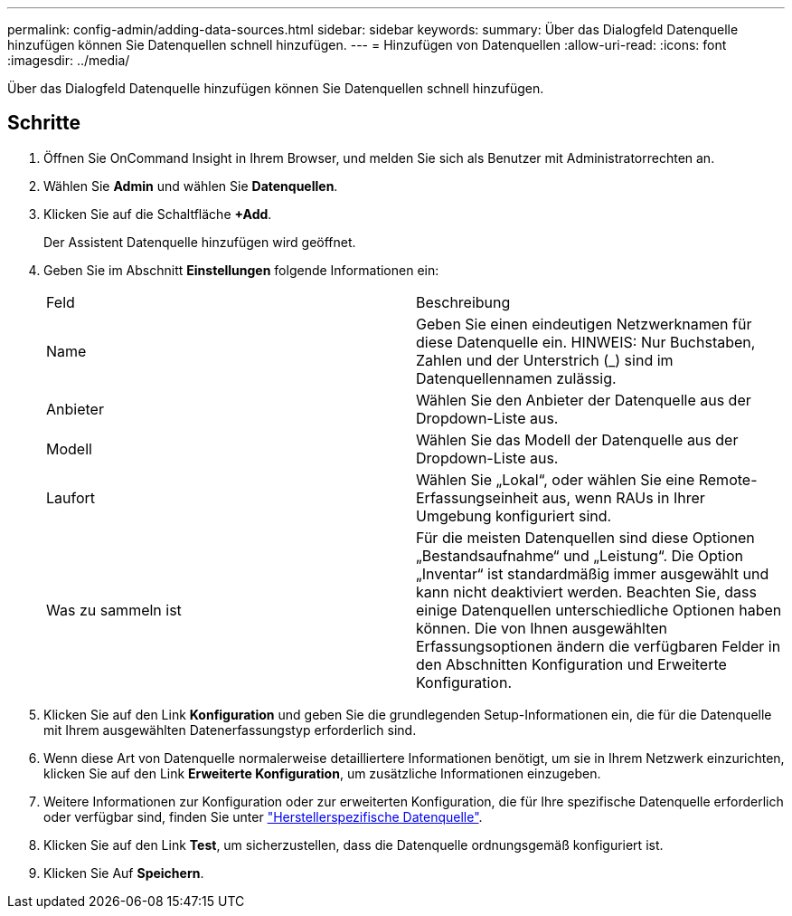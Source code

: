 ---
permalink: config-admin/adding-data-sources.html 
sidebar: sidebar 
keywords:  
summary: Über das Dialogfeld Datenquelle hinzufügen können Sie Datenquellen schnell hinzufügen. 
---
= Hinzufügen von Datenquellen
:allow-uri-read: 
:icons: font
:imagesdir: ../media/


[role="lead"]
Über das Dialogfeld Datenquelle hinzufügen können Sie Datenquellen schnell hinzufügen.



== Schritte

. Öffnen Sie OnCommand Insight in Ihrem Browser, und melden Sie sich als Benutzer mit Administratorrechten an.
. Wählen Sie *Admin* und wählen Sie *Datenquellen*.
. Klicken Sie auf die Schaltfläche *+Add*.
+
Der Assistent Datenquelle hinzufügen wird geöffnet.

. Geben Sie im Abschnitt *Einstellungen* folgende Informationen ein:
+
|===


| Feld | Beschreibung 


 a| 
Name
 a| 
Geben Sie einen eindeutigen Netzwerknamen für diese Datenquelle ein. HINWEIS: Nur Buchstaben, Zahlen und der Unterstrich (_) sind im Datenquellennamen zulässig.



 a| 
Anbieter
 a| 
Wählen Sie den Anbieter der Datenquelle aus der Dropdown-Liste aus.



 a| 
Modell
 a| 
Wählen Sie das Modell der Datenquelle aus der Dropdown-Liste aus.



 a| 
Laufort
 a| 
Wählen Sie „Lokal“, oder wählen Sie eine Remote-Erfassungseinheit aus, wenn RAUs in Ihrer Umgebung konfiguriert sind.



 a| 
Was zu sammeln ist
 a| 
Für die meisten Datenquellen sind diese Optionen „Bestandsaufnahme“ und „Leistung“. Die Option „Inventar“ ist standardmäßig immer ausgewählt und kann nicht deaktiviert werden. Beachten Sie, dass einige Datenquellen unterschiedliche Optionen haben können. Die von Ihnen ausgewählten Erfassungsoptionen ändern die verfügbaren Felder in den Abschnitten Konfiguration und Erweiterte Konfiguration.

|===
. Klicken Sie auf den Link *Konfiguration* und geben Sie die grundlegenden Setup-Informationen ein, die für die Datenquelle mit Ihrem ausgewählten Datenerfassungstyp erforderlich sind.
. Wenn diese Art von Datenquelle normalerweise detailliertere Informationen benötigt, um sie in Ihrem Netzwerk einzurichten, klicken Sie auf den Link *Erweiterte Konfiguration*, um zusätzliche Informationen einzugeben.
. Weitere Informationen zur Konfiguration oder zur erweiterten Konfiguration, die für Ihre spezifische Datenquelle erforderlich oder verfügbar sind, finden Sie unter link:vendor-specific-data-source-reference.html["Herstellerspezifische Datenquelle"].
. Klicken Sie auf den Link *Test*, um sicherzustellen, dass die Datenquelle ordnungsgemäß konfiguriert ist.
. Klicken Sie Auf *Speichern*.

